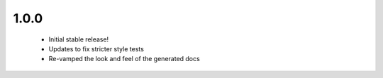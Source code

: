 1.0.0
~~~~~

  * Initial stable release!

  * Updates to fix stricter style tests

  * Re-vamped the look and feel of the generated docs
